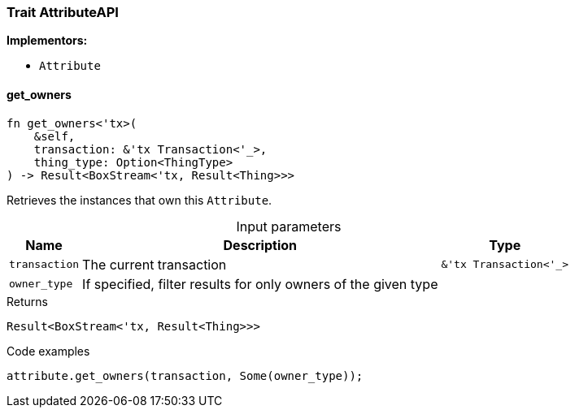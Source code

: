[#_trait_AttributeAPI]
=== Trait AttributeAPI

*Implementors:*

* `Attribute`

// tag::methods[]
[#_trait_AttributeAPI_get_owners__transaction_'tx_Transaction_'____owner_type]
==== get_owners

[source,rust]
----
fn get_owners<'tx>(
    &self,
    transaction: &'tx Transaction<'_>,
    thing_type: Option<ThingType>
) -> Result<BoxStream<'tx, Result<Thing>>>
----

Retrieves the instances that own this ``Attribute``.

[caption=""]
.Input parameters
[cols="~,~,~"]
[options="header"]
|===
|Name |Description |Type
a| `transaction` a| The current transaction a| `&'tx Transaction<'_>`
a| `owner_type` a| If specified, filter results for only owners of the given type a| 
|===

[caption=""]
.Returns
[source,rust]
----
Result<BoxStream<'tx, Result<Thing>>>
----

[caption=""]
.Code examples
[source,rust]
----
attribute.get_owners(transaction, Some(owner_type));
----

// end::methods[]

